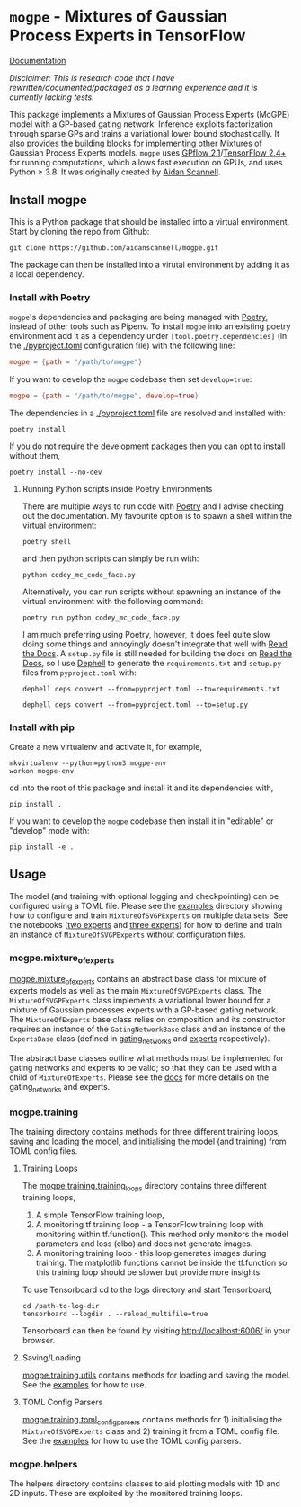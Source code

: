* =mogpe= - Mixtures of Gaussian Process Experts in TensorFlow 
[[https://mogpe.readthedocs.io/en/latest/][Documentation]]

/Disclaimer: This is research code that I have rewritten/documented/packaged as a learning experience and it is currently lacking tests./

This package implements a Mixtures of Gaussian Process
Experts (MoGPE) model with a GP-based gating network. 
Inference exploits factorization through sparse GPs and trains a variational lower bound stochastically.
It also provides the building blocks for implementing other Mixtures of Gaussian Process Experts models.
=mogpe= uses [[https://github.com/GPflow/GPflow.git][GPflow 2.1]]/[[https://github.com/tensorflow/tensorflow.git][TensorFlow 2.4+]] for running computations, which allows fast execution on GPUs, and uses Python ≥ 3.8.
It was originally created by [[https://www.aidanscannell.com/][Aidan Scannell]].


** Install mogpe
This is a Python package that should be installed into a virtual environment.
Start by cloning the repo from Github:
#+begin_src shell
git clone https://github.com/aidanscannell/mogpe.git
#+end_src
The package can then be installed into a virutal environment by adding it as a local dependency.
*** Install with Poetry
=mogpe='s dependencies and packaging are being managed with [[https://python-poetry.org/docs/][Poetry]], instead of other tools such as Pipenv.
To install =mogpe= into an existing poetry environment add it as a dependency under
=[tool.poetry.dependencies]= (in the [[./pyproject.toml]] configuration file) with the following line:
#+begin_src toml
mogpe = {path = "/path/to/mogpe"}
#+end_src
If you want to develop the =mogpe= codebase then set =develop=true=:
#+begin_src toml
mogpe = {path = "/path/to/mogpe", develop=true}
#+end_src
The dependencies in a [[./pyproject.toml]] file are resolved and installed with:
#+begin_src shell
poetry install
#+end_src
If you do not require the development packages then you can opt to install without them,
#+begin_src shell
poetry install --no-dev
#+end_src

**** Running Python scripts inside Poetry Environments

There are multiple ways to run code with [[https://python-poetry.org/docs/][Poetry]] and I advise checking out the documentation.
My favourite option is to spawn a shell within the virtual environment:
#+begin_src shell
poetry shell
#+end_src
and then python scripts can simply be run with:
#+begin_src shell
python codey_mc_code_face.py
#+end_src
Alternatively, you can run scripts without spawning an instance of the virtual environment with the
following command:
#+begin_src shell
poetry run python codey_mc_code_face.py
#+end_src
I am much preferring using Poetry, however, it does feel quite slow doing some things and annoyingly doesn't 
integrate that well with [[https://readthedocs.org/][Read the Docs]].
A =setup.py= file is still needed for building the docs on [[https://readthedocs.org/][Read the Docs]], so
I use [[https://github.com/dephell/dephell][Dephell]] to generate the =requirements.txt= and =setup.py= files from =pyproject.toml= with:
#+begin_src shell
dephell deps convert --from=pyproject.toml --to=requirements.txt
#+end_src
#+begin_src shell
dephell deps convert --from=pyproject.toml --to=setup.py
#+end_src

*** Install with pip
Create a new virtualenv and activate it, for example,
#+BEGIN_SRC shell
mkvirtualenv --python=python3 mogpe-env
workon mogpe-env
#+END_SRC
cd into the root of this package and install it and its dependencies with,
#+BEGIN_SRC shell
pip install .
#+END_SRC
If you want to develop the =mogpe= codebase then install it in "editable" or "develop" mode with:
#+BEGIN_SRC shell
pip install -e .
#+END_SRC
** Usage
The model (and training with optional logging and checkpointing) can be configured using a TOML file. 
Please see the  [[./examples][examples]] directory showing
how to configure and train =MixtureOfSVGPExperts= on multiple data sets.
See the notebooks ([[./examples/mcycle/notebooks/train_mcycle_with_2_experts.ipynb][two experts]] and [[./examples/mcycle/notebooks/train_mcycle_with_3_experts.ipynb][three experts]])
for how to define and train an instance of =MixtureOfSVGPExperts= without configuration files.

*** mogpe.mixture_of_experts
[[./mogpe/mixture_of_experts][mogpe.mixture_of_experts]] contains an abstract base class for mixture of experts models
as well as the main =MixtureOfSVGPExperts= class.
The =MixtureOfSVGPExperts= class implements a variational lower bound for a mixture of 
Gaussian processes experts with a GP-based gating network.
The =MixtureOfExperts= base class relies on composition and its constructor requires
an instance of the =GatingNetworkBase= class and an instance of the =ExpertsBase= class
(defined in [[./gating_networks][gating_networks]] and [[./experts][experts]] respectively).

The abstract base classes outline what methods must be implemented for gating networks
and experts to be valid; so that they can be used with a child of =MixtureOfExperts=.
Please see the [[https://mogpe.readthedocs.io/en/latest/][docs]] for more details on the gating_networks and experts.

*** mogpe.training
The training directory contains methods for 
three different training loops, saving and loading the model, and
initialising the model (and training) from TOML config files.

**** Training Loops
The [[./training/training_loops][mogpe.training.training_loops]] directory contains three different training loops,
1. A simple TensorFlow training loop,
2. A monitoring tf training loop - a TensorFlow training loop with monitoring within tf.function().
   This method only monitors the model parameters and loss (elbo) and does not generate images.
3. A monitoring training loop - this loop generates images during training. The matplotlib functions
   cannot be inside the tf.function so this training loop should be slower but provide more insights.
   
To use Tensorboard cd to the logs directory and start Tensorboard,
#+BEGIN_SRC
cd /path-to-log-dir
tensorboard --logdir . --reload_multifile=true
#+END_SRC
Tensorboard can then be found by visiting [[http://localhost:6006/]] in your browser.

**** Saving/Loading
[[./utils.py][mogpe.training.utils]] contains methods for loading and saving the model.
See the [[../examples][examples]] for how to use.

**** TOML Config Parsers
[[./toml_config_parsers][mogpe.training.toml_config_parsers]] contains methods for 1) initialising the =MixtureOfSVGPExperts=
class and 2) training it from a TOML config file. See the [[../examples][examples]] for how to use the TOML config
parsers.

*** mogpe.helpers
The helpers directory contains classes to aid plotting models with 1D and 2D inputs.
These are exploited by the monitored training loops.
